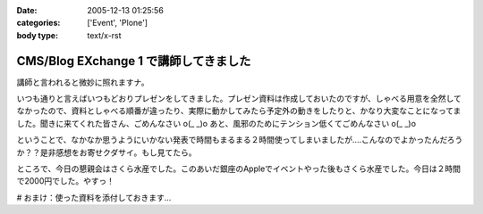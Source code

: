 :date: 2005-12-13 01:25:56
:categories: ['Event', 'Plone']
:body type: text/x-rst

======================================
CMS/Blog EXchange 1 で講師してきました
======================================

講師と言われると微妙に照れますナ。

いつも通りと言えばいつもどおりプレゼンをしてきました。プレゼン資料は作成しておいたのですが、しゃべる用意を全然してなかったので、資料としゃべる順番が違ったり、実際に動かしてみたら予定外の動きをしたりと、かなり大変なことになってました。聞きに来てくれた皆さん、ごめんなさい o(_ _)o あと、風邪のためにテンション低くてごめんなさい o(_ _)o

ということで、なかなか思うようにいかない発表で時間もまるまる２時間使ってしまいましたが‥‥こんなのでよかったんだろうか？？是非感想をお寄せクダサイ。もし見てたら。

ところで、今日の懇親会はさくら水産でした。このあいだ銀座のAppleでイベントやった後もさくら水産でした。今日は２時間で2000円でした。やすっ！

# おまけ：使った資料を添付しておきます...

.. :extend type: text/x-rst
.. :extend:


.. :comments:
.. :comment id: 2005-12-14.5218225145
.. :title: Re:CMS/Blog EXchange 1 で講師してきました
.. :author: ryousei
.. :date: 2005-12-14 15:08:42
.. :email: 
.. :url: 
.. :body:
.. 飲みの席でも言いましたが、スラスラ段取りのよいプレゼンについていけないことの多い私にとっては、最高のプレゼンでした。予定外の動きとかも、自分がそうなったときの参考になるし、万事オーケーでした。翌日のと合わせて、大阪から出向いた甲斐がありました。ありがとうございました。
.. 
.. :comments:
.. :comment id: 2005-12-14.1529991492
.. :title: Re:CMS/Blog EXchange 1 で講師してきました
.. :author: 清水川
.. :date: 2005-12-14 17:49:13
.. :email: 
.. :url: 
.. :body:
.. プレゼンしながら試行錯誤したせいで、「試行錯誤してるときにどこまで戻ったのか言って欲しかった」というコメントも‥‥笑
.. 次から気をつけマス。
.. 
.. :comments:
.. :comment id: 2005-12-16.9247955450
.. :title: Re:CMS/Blog EXchange 1 で講師してきました
.. :author: ryousei
.. :date: 2005-12-16 10:52:06
.. :email: 
.. :url: 
.. :body:
.. >試行錯誤してるときにどこまで戻ったのか言って欲しかった
.. 
.. なるほど、これでパーフェクトなプレゼンになりますね。
.. 
.. ひとくちに「プレゼン」と言っても、今回のような技術的なプレゼンと、翌日のatsさんの概要的なプレゼンとではだいぶ違うと思いました。前者は試行錯誤もコミで価値があり、試行錯誤を見せることも想定内、すなわちそこからの復帰もスマートにやってのければ完璧と。後者は逆に試行錯誤に陥らないようによく段取りされている方がいいと。
.. 
.. 堀田さんの発表が聴けなかったのは残念でしたが（つぎ行ける保証ないし^^;）、結果として２時間フルで個人的にはよかったです。できればテストのところも聴きたかったです～。
.. 
.. :Trackbacks:
.. :TrackbackID: 2005-12-14.6352067286
.. :title: CMS/Blog Exchange 1
.. :BlogName: Weboo!Log
.. :url: http://yamashita.dyndns.org/blog/376
.. :date: 2005-12-14 22:23:55
.. :body:
.. 
.. もう一昨日(12日)ですけど、参加してきました。またしても、携帯電話を置き忘れたまま家を出てしまいました。私は地図を印刷しない派で、いつもEZナビのお世話になっているので、こういう時は携帯がないと困ります。今回は、1ヶ月くらい前にも行ったことのある場所だったので助かりましたけど…
.. 内容は、清水川さんによる「COREBlog2と連携する最小プロダクトの作成」というものでした。ソースコードを追いながら基本的なプロダクトの作り方を紹介してくれて、私は細かい所は全然分かってませんが、なんとなくPlon...
.. 
.. :Trackbacks:
.. :TrackbackID: 2005-12-15.1158339450
.. :title: CMS/Blog EXchange 1 に参加してきました
.. :BlogName: takanori-log
.. :url: http://takanory.net/takalog/429
.. :date: 2005-12-15 12:08:36
.. :body:
.. 清水川さん が講師をした、CMS/Blog EXchange 1
.. に参加してきました。 柴田さん
.. も書いてらっしゃいますが、清水川さん、準備してくださったみなさんありがとうございます。
.. で、私自身はちょっと遅れて参加。
.. まずビルがこれでいいのかどうかに迷い、ビルに入ってから何回に行けばいいのか迷い、エレベーターを降りてからも会議室が見つからずに迷い。大変でした。(汗)
.. なんとか無事に着いたので清水川さんの発表を聞く。結局2時間以上使ってしまって、予定にあった堀田さんの発表は流れてしまいました。
.. ...
.. 
